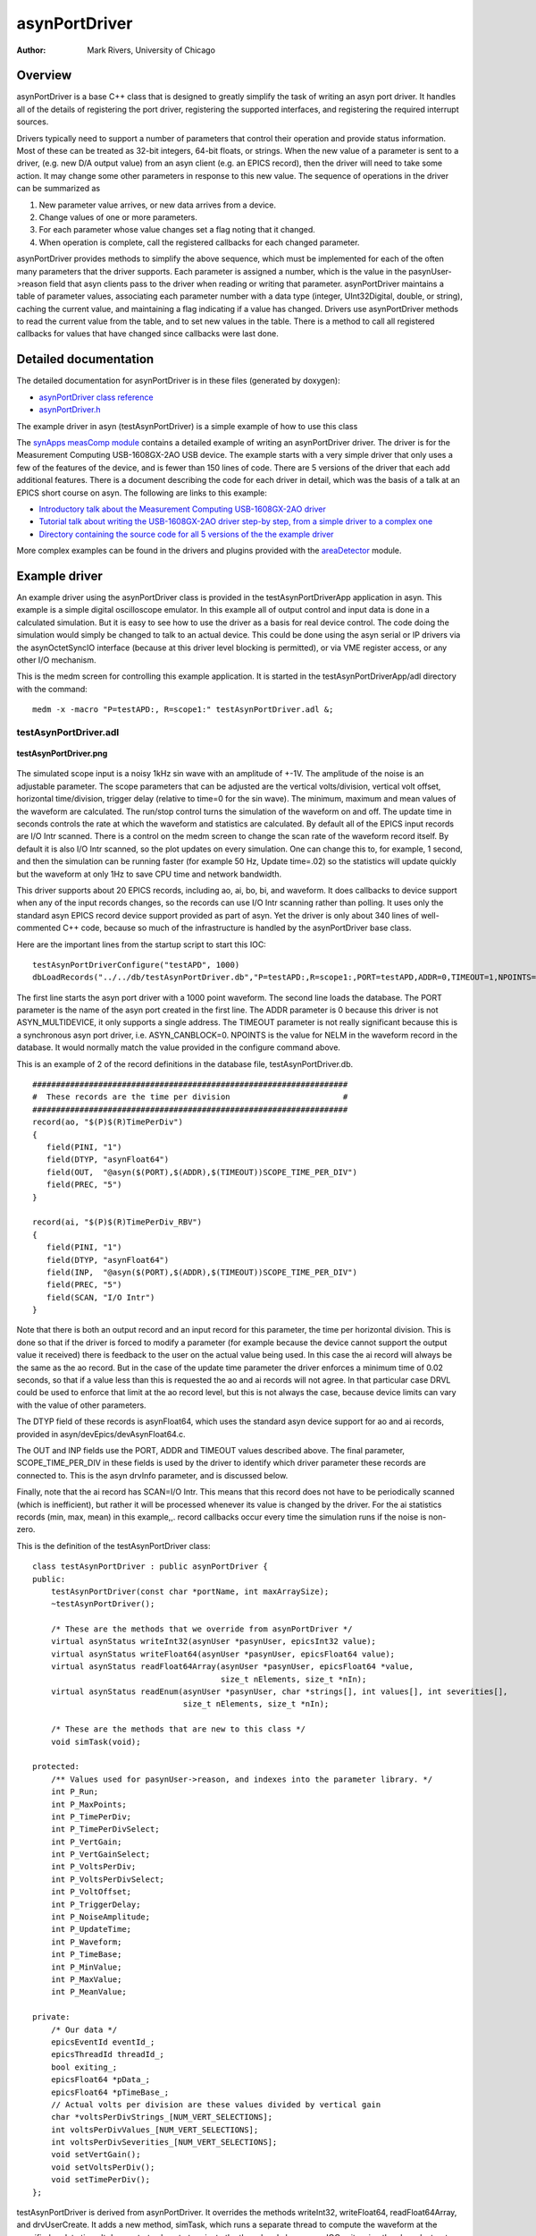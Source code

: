 asynPortDriver
==============

:author: Mark Rivers, University of Chicago

Overview
--------
asynPortDriver is a base C++ class that is designed to greatly simplify the task
of writing an asyn port driver. It handles all of the details of registering the
port driver, registering the supported interfaces, and registering the required
interrupt sources.

Drivers typically need to support a number of parameters that control their operation
and provide status information. Most of these can be treated as 32-bit integers,
64-bit floats, or strings. When the new value of a parameter is sent to a driver,
(e.g. new D/A output value) from an asyn client (e.g. an EPICS record), then the
driver will need to take some action. It may change some other parameters in response
to this new value. The sequence of operations in the driver can be summarized as
  
#. New parameter value arrives, or new data arrives from a device.
#. Change values of one or more parameters.
#. For each parameter whose value changes set a flag noting that it changed.
#. When operation is complete, call the registered callbacks for each changed parameter.
  
asynPortDriver provides methods to simplify the above sequence, which must be implemented
for each of the often many parameters that the driver supports. Each parameter is
assigned a number, which is the value in the pasynUser->reason field that asyn
clients pass to the driver when reading or writing that parameter. asynPortDriver
maintains a table of parameter values, associating each parameter number with a
data type (integer, UInt32Digital, double, or string), caching the current value,
and maintaining a flag indicating if a value has changed. Drivers use asynPortDriver
methods to read the current value from the table, and to set new values in the table.
There is a method to call all registered callbacks for values that have changed
since callbacks were last done.

Detailed documentation
----------------------
The detailed documentation for asynPortDriver is in these files (generated by doxygen):
  
- `asynPortDriver class reference <doxygenHTML/classasyn_port_driver.html>`__
- `asynPortDriver.h <doxygenHTML/asyn_port_driver_8h.html>`__
  
The example driver in asyn (testAsynPortDriver) is a simple example of how to use
this class
  
The `synApps measComp module <https://github.com/epics-modules/measComp>`__ 
contains a detailed example of writing an asynPortDriver driver. The
driver is for the Measurement Computing USB-1608GX-2AO USB device. The example starts
with a very simple driver that only uses a few of the features of the device, and
is fewer than 150 lines of code. There are 5 versions of the driver that each add
additional features. There is a document describing the code for each driver in
detail, which was the basis of a talk at an EPICS short course on asyn. The following
are links to this example:
  
- `Introductory talk about the Measurement Computing USB-1608GX-2AO driver <https://github.com/epics-modules/measComp/blob/master/docs/source/measCompDriverTalk.pdf>`__
- `Tutorial talk about writing the USB-1608GX-2AO driver step-by step, from a simple driver to a complex one <https://github.com/epics-modules/measComp/blob/master/docs/source/measCompTutorial.pdf>`__
- `Directory containing the source code for all 5 versions of the the example driver <https://github.com/epics-modules/measComp/tree/master/measCompApp/demoSrc>`__
  
More complex examples can be found in the drivers and plugins provided with the
`areaDetector <https://github.com/areaDetector>`__ module.
  
Example driver
--------------  
An example driver using the asynPortDriver class is provided in the testAsynPortDriverApp
application in asyn. This example is a simple digital oscilloscope emulator. In
this example all of output control and input data is done in a calculated simulation.
But it is easy to see how to use the driver as a basis for real device control.
The code doing the simulation would simply be changed to talk to an actual device.
This could be done using the asyn serial or IP drivers via the asynOctetSyncIO interface
(because at this driver level blocking is permitted), or via VME register access,
or any other I/O mechanism.

This is the medm screen for controlling this example application. It is started
in the testAsynPortDriverApp/adl directory with the command:
::

  medm -x -macro "P=testAPD:, R=scope1:" testAsynPortDriver.adl &;

testAsynPortDriver.adl
~~~~~~~~~~~~~~~~~~~~~~ 

.. figure:: testAsynPortDriver.png
    :align: center

    **testAsynPortDriver.png**

The simulated scope input is a noisy 1kHz sin wave with an amplitude of +-1V. The
amplitude of the noise is an adjustable parameter. The scope parameters that can
be adjusted are the vertical volts/division, vertical volt offset, horizontal time/division,
trigger delay (relative to time=0 for the sin wave). The minimum, maximum and mean
values of the waveform are calculated. The run/stop control turns the simulation
of the waveform on and off. The update time in seconds controls the rate at which
the waveform and statistics are calculated. By default all of the EPICS input records
are I/O Intr scanned. There is a control on the medm screen to change the scan rate
of the waveform record itself. By default it is also I/O Intr scanned, so the plot
updates on every simulation. One can change this to, for example, 1 second, and
then the simulation can be running faster (for example 50 Hz, Update time=.02) so
the statistics will update quickly but the waveform at only 1Hz to save CPU time
and network bandwidth.

This driver supports about 20 EPICS records, including ao, ai, bo, bi, and waveform.
It does callbacks to device support when any of the input records changes, so the
records can use I/O Intr scanning rather than polling. It uses only the standard
asyn EPICS record device support provided as part of asyn. Yet the driver is only
about 340 lines of well-commented C++ code, because so much of the infrastructure
is handled by the asynPortDriver base class.
  
Here are the important lines from the startup script to start this IOC:
::

  testAsynPortDriverConfigure("testAPD", 1000)
  dbLoadRecords("../../db/testAsynPortDriver.db","P=testAPD:,R=scope1:,PORT=testAPD,ADDR=0,TIMEOUT=1,NPOINTS=1000")
  
The first line starts the asyn port driver with a 1000 point waveform. The second
line loads the database. The PORT parameter is the name of the asyn port created
in the first line. The ADDR parameter is 0 because this driver is not ASYN_MULTIDEVICE,
it only supports a single address. The TIMEOUT parameter is not really significant
because this is a synchronous asyn port driver, i.e. ASYN_CANBLOCK=0. NPOINTS is
the value for NELM in the waveform record in the database. It would normally match
the value provided in the configure command above.
  
This is an example of 2 of the record definitions in the database file, testAsynPortDriver.db.
::

  ###################################################################
  #  These records are the time per division                        #
  ###################################################################
  record(ao, "$(P)$(R)TimePerDiv")
  {
     field(PINI, "1")
     field(DTYP, "asynFloat64")
     field(OUT,  "@asyn($(PORT),$(ADDR),$(TIMEOUT))SCOPE_TIME_PER_DIV")
     field(PREC, "5")
  }
  
  record(ai, "$(P)$(R)TimePerDiv_RBV")
  {
     field(PINI, "1")
     field(DTYP, "asynFloat64")
     field(INP,  "@asyn($(PORT),$(ADDR),$(TIMEOUT))SCOPE_TIME_PER_DIV")
     field(PREC, "5")
     field(SCAN, "I/O Intr")
  }
  
Note that there is both an output record and an input record for this parameter,
the time per horizontal division. This is done so that if the driver is forced to
modify a parameter (for example because the device cannot support the output value
it received) there is feedback to the user on the actual value being used. In this
case the ai record will always be the same as the ao record. But in the case of
the update time parameter the driver enforces a minimum time of 0.02 seconds, so
that if a value less than this is requested the ao and ai records will not agree.
In that particular case DRVL could be used to enforce that limit at the ao record
level, but this is not always the case, because device limits can vary with the
value of other parameters.

The DTYP field of these records is asynFloat64, which uses the standard asyn device
support for ao and ai records, provided in asyn/devEpics/devAsynFloat64.c.

The OUT and INP fields use the PORT, ADDR and TIMEOUT values described above. The
final parameter, SCOPE_TIME_PER_DIV in these fields is used by the driver to identify
which driver parameter these records are connected to. This is the asyn drvInfo
parameter, and is discussed below.

Finally, note that the ai record has SCAN=I/O Intr. This means that this record
does not have to be periodically scanned (which is inefficient), but rather it will
be processed whenever its value is changed by the driver. For the ai statistics
records (min, max, mean) in this example,,. record callbacks occur every time the
simulation runs if the noise is non-zero.

This is the definition of the testAsynPortDriver class:
::

  class testAsynPortDriver : public asynPortDriver {
  public:
      testAsynPortDriver(const char *portName, int maxArraySize);
      ~testAsynPortDriver();
  
      /* These are the methods that we override from asynPortDriver */
      virtual asynStatus writeInt32(asynUser *pasynUser, epicsInt32 value);
      virtual asynStatus writeFloat64(asynUser *pasynUser, epicsFloat64 value);
      virtual asynStatus readFloat64Array(asynUser *pasynUser, epicsFloat64 *value,
                                          size_t nElements, size_t *nIn);
      virtual asynStatus readEnum(asynUser *pasynUser, char *strings[], int values[], int severities[],
                                  size_t nElements, size_t *nIn);
  
      /* These are the methods that are new to this class */
      void simTask(void);
  
  protected:
      /** Values used for pasynUser->reason, and indexes into the parameter library. */
      int P_Run;
      int P_MaxPoints;
      int P_TimePerDiv;
      int P_TimePerDivSelect;
      int P_VertGain;
      int P_VertGainSelect;
      int P_VoltsPerDiv;
      int P_VoltsPerDivSelect;
      int P_VoltOffset;
      int P_TriggerDelay;
      int P_NoiseAmplitude;
      int P_UpdateTime;
      int P_Waveform;
      int P_TimeBase;
      int P_MinValue;
      int P_MaxValue;
      int P_MeanValue;
  
  private:
      /* Our data */
      epicsEventId eventId_;
      epicsThreadId threadId_;
      bool exiting_;
      epicsFloat64 *pData_;
      epicsFloat64 *pTimeBase_;
      // Actual volts per division are these values divided by vertical gain
      char *voltsPerDivStrings_[NUM_VERT_SELECTIONS];
      int voltsPerDivValues_[NUM_VERT_SELECTIONS];
      int voltsPerDivSeverities_[NUM_VERT_SELECTIONS];
      void setVertGain();
      void setVoltsPerDiv();
      void setTimePerDiv();
  };
  
testAsynPortDriver is derived from asynPortDriver. It overrides the methods
writeInt32, writeFloat64, readFloat64Array, and drvUserCreate. It adds a new
method, simTask, which runs a separate thread to compute the waveform at the
specified update time. It demonstrates how to terminate the thread and clean up
on IOC exit, using the class destructor.

This is the how the parameters are defined in the driver, testAsynPortDriver.cpp
::

  /* These are the drvInfo strings that are used to identify the parameters.
   * They are used by asyn clients, including standard asyn device support */
  #define P_RunString                "SCOPE_RUN"             /* asynInt32,    r/w */
  #define P_MaxPointsString          "SCOPE_MAX_POINTS"      /* asynInt32,    r/o */
  #define P_TimePerDivisionString    "SCOPE_TIME_PER_DIV"    /* asynFloat64,  r/w */
  #define P_VoltsPerDivisionString   "SCOPE_VOLTS_PER_DIV"   /* asynFloat64,  r/w */
  #define P_VoltOffsetString         "SCOPE_VOLT_OFFSET"     /* asynFloat64,  r/w */
  #define P_TriggerDelayString       "SCOPE_TRIGGER_DELAY"   /* asynFloat64,  r/w */
  #define P_NoiseAmplitudeString     "SCOPE_NOISE_AMPLITUDE" /* asynFloat64,  r/w */
  #define P_UpdateTimeString         "SCOPE_UPDATE_TIME"     /* asynFloat64,  r/w */
  #define P_WaveformString           "SCOPE_WAVEFORM"        /* asynFloat64Array,  r/o */
  #define P_TimeBaseString           "SCOPE_TIME_BASE"       /* asynFloat64Array,  r/o */
  #define P_MinValueString           "SCOPE_MIN_VALUE"       /* asynFloat64,  r/o */
  #define P_MaxValueString           "SCOPE_MAX_VALUE"       /* asynFloat64,  r/o */
  #define P_MeanValueString          "SCOPE_MEAN_VALUE"      /* asynFloat64,  r/o */

Note that each parameter has an integer value that identifies it. It is also associated
with a string that is used in the drvInfo field of the record INP or OUT fields
to associate a record with a parameter.
  
This is the beginning of the constructor for the testAsynPortDriver C++ class.
::

  testAsynPortDriver::testAsynPortDriver(const char *portName, int maxPoints)
     : asynPortDriver(portName,
                      1, /* maxAddr */
                      asynInt32Mask | asynFloat64Mask | asynFloat64ArrayMask | asynEnumMask | asynDrvUserMask, /* Interface mask */
                      asynInt32Mask | asynFloat64Mask | asynFloat64ArrayMask | asynEnumMask,  /* Interrupt mask */
                      ASYN_DESTRUCTIBLE, /* asynFlags.  This driver does not block and it is not multi-device, but has a destructor */
                      1, /* Autoconnect */
                      0, /* Default priority */
                      0) /* Default stack size*/
  ...
  
It invokes the constructor for the asynPortDriver base class. It passes:

- The portName, which is the name of the asyn port to be created. In the st.cmd
  file above this is "testAPD".
- The maximum number of asyn addresses that this driver supports, which is 1.
- A mask which defines which asyn interfaces this driver supports, in this case
  asynInt32, asynFloat64, asynFloat64Array, and asynDrvUser. All drivers must support
  asynCommon, so that bit is added in the base class.
- A mask which defines which asyn interfaces can generate interrupts (callbacks).
  In this case that is asynInt32, asynFloat64, and asynFloat64Array.
- A mask which defines the asyn attributes for this driver. asyn currently
  defines three attribute bits, ASYN_CANBLOCK, ASYN_MULTIDEVICE and
  ASYN_DESTRUCTIBLE. ASYN_CANBLOCK must be set for drivers that perform "slow"
  operations on their interfaces, requiring asynManager to create a separate
  port thread for them and to use asynchronous device support. ASYN_MULTIDEVICE
  must be set for drivers that support more than one asyn address, for example a
  driver used to support a 16-channel A/D converter. ASYN_DESTRUCTIBLE must be
  set for drivers that need to release resources on IOC exit; such drivers need
  a working destructor and override asynPortDriver::shutdown if necessary.
- A flag to tell asynManager that it should automatically attempt to connect to
  this device when a call is made on its interfaces. This results in a call to asynCommon->connect().
- A priority flag for the port thread that asynManager will create if ASYN_CANBLOCK
  is 1. If this is 0 then asyn will use a default medium thread priority.
- The stack size for the port thread that asynManager will create if ASYN_CANBLOCK
  is 1. If this is 0 then asyn will use a default medium thread stack size.
  
The constructor also allocates spaces for the waveform arrays (X and Y axes), and
creates the simTask thread.
  
This is the implementation of the writeFloat64 function:
::

  asynStatus testAsynPortDriver::writeFloat64(asynUser *pasynUser, epicsFloat64 value)
  {
      int function = pasynUser->reason;
      asynStatus status = asynSuccess;
      epicsInt32 run;
      const char *paramName;
      const char* functionName = "writeFloat64";
  
      /* Set the parameter in the parameter library. */
      status = (asynStatus) setDoubleParam(function, value);
  
      /* Fetch the parameter string name for possible use in debugging */
      getParamName(function, &paramName);
  
      if (function == P_UpdateTime) {
          /* Make sure the update time is valid. If not change it and put back in parameter library */
          if (value < MIN_UPDATE_TIME) {
              asynPrint(pasynUser, ASYN_TRACE_WARNING,
                  "%s:%s: warning, update time too small, changed from %f to %f\n",
                  driverName, functionName, value, MIN_UPDATE_TIME);
              value = MIN_UPDATE_TIME;
              setDoubleParam(P_UpdateTime, value);
          }
          /* If the update time has changed and we are running then wake up the simulation task */
          getIntegerParam(P_Run, &run);
          if (run) epicsEventSignal(eventId_);
      } else {
          /* All other parameters just get set in parameter list, no need to
           * act on them here */
      }
  
      /* Do callbacks so higher layers see any changes */
      status = (asynStatus) callParamCallbacks();
  
      if (status)
          epicsSnprintf(pasynUser->errorMessage, pasynUser->errorMessageSize,
                    "%s:%s: status=%d, function=%d, name=%s, value=%f",
                    driverName, functionName, status, function, paramName, value);
      else
          asynPrint(pasynUser, ASYN_TRACEIO_DRIVER,
                "%s:%s: function=%d, name=%s, value=%f\n",
                driverName, functionName, function, paramName, value);
      return status;
  }
  
This is what is being performed in this function:

- The pasynUser->reason field is used to get the value of `function`.
  This is one of the parameter indices (e.g. P_TimePerDivision). It was placed in
  the pasynUser->reason field by this driver's drvUserCreate method that was called
  at iocInit, and was passed the drvUser field from the record link, e.g. "SCOPE_TIME_PER_DIV".
- The value passed is set in the parameter list with `setDoubleParam`.
- A series of if statements that processes each of the parameters differently. In
  this case only one float64 parameter, P_UpdateTime, needs to actually have any action
  taken in this function. All other parameters just have their values set in the parameter
  list for later use.
- For P_UpdateTime the value is checked for validity to make sure it is greater
  than MIN_UPDATE_TIME. If not then the value is changed, and the new value is written
  to the parameter list. This new value will be passed in callbacks to any callback
  clients, for example an ai record that is monitoring this parameter. The function
  then retrieves the value of the P_Run parameter from the parameter list, and if
  it is 1 it sends an EPICS event signal to wake up the simTask. This is done so that
  if the update time is changed from a very long value to a shorter one then it does
  not wait for the long timer to expire.
- `callParamCallbacks()` is called, which results in callbacks to all
  registered clients for any parameters that have changed as a result of this function
  call. In this case the only parameter that will have changed is whatever parameter
  was passed in pasynUser->reason, but in general other parameters could have changed
  as a side-effect of changing this parameter.
- Diagnostic information is optionally printed for both error and success status.
  
The `writeInt32` function is very similar.
  
Finally here is the `simTask` function, which actually does the simulation.
It runs in a separate thread created in the constructor:
::

  void testAsynPortDriver::simTask(void)
  {
      /* This thread computes the waveform and does callbacks with it */
  
      double timePerDiv, voltsPerDiv, voltOffset, triggerDelay, noiseAmplitude;
      double updateTime, minValue, maxValue, meanValue;
      double time, timeStep;
      double noise, yScale;
      epicsInt32 run, i, maxPoints;
      double pi=4.0*atan(1.0);
  
      lock();
      /* Loop forever */
      while (1) {
          getDoubleParam(P_UpdateTime, &updateTime);
          getIntegerParam(P_Run, &run);
          // Release the lock while we wait for a command to start or wait for updateTime
          unlock();
          if (run) epicsEventWaitWithTimeout(eventId_, updateTime);
          else     (void) epicsEventWait(eventId_);
          // Take the lock again
          lock();
          /* run could have changed while we were waiting */
          getIntegerParam(P_Run, &run);
          if (!run) continue;
          getIntegerParam(P_MaxPoints,        &maxPoints);
          getDoubleParam (P_TimePerDiv,       &timePerDiv);
          getDoubleParam (P_VoltsPerDiv,      &voltsPerDiv);
          getDoubleParam (P_VoltOffset,       &voltOffset);
          getDoubleParam (P_TriggerDelay,     &triggerDelay);
          getDoubleParam (P_NoiseAmplitude,   &noiseAmplitude);
          time = triggerDelay;
          timeStep = timePerDiv * NUM_DIVISIONS / maxPoints;
          minValue = 1e6;
          maxValue = -1e6;
          meanValue = 0.;
  
          yScale = 1.0 / voltsPerDiv;
          for (i=0; i<maxPoints; i++) {
              noise = noiseAmplitude * (rand()/(double)RAND_MAX - 0.5);
              pData_[i] = AMPLITUDE * (sin(time*FREQUENCY*2*pi)) + noise;
              /* Compute statistics before doing the yOffset and yScale */
              if (pData_[i] < minValue) minValue = pData_[i];
              if (pData_[i] > maxValue) maxValue = pData_[i];
              meanValue += pData_[i];
              pData_[i] = NUM_DIVISIONS/2 + yScale * (voltOffset + pData_[i]);
              time += timeStep;
          }
          updateTimeStamp();
          meanValue = meanValue/maxPoints;
          setDoubleParam(P_MinValue, minValue);
          setDoubleParam(P_MaxValue, maxValue);
          setDoubleParam(P_MeanValue, meanValue);
          callParamCallbacks();
          doCallbacksFloat64Array(pData_, maxPoints, P_Waveform, 0);
      }
  }
  
Here are the important aspects of this function:

- The value of `P_Run` determines whether the simulation is running or
  stopped. If stopped it simply waits for a signal (from the `writeInt32()`
  function) to start running. If running it waits for the update time, or until it
  receives a signal, which will occur if the update time is changed in the `writeFloat64()`
  function.
- It reads the values of the simulation parameters (`P_TimePerDivision`,
  etc.) from the parameter list.
- It computes each point in the waveform inside the `for` loop, using
  the current values of the simulation parameters. It also updates the statistics
  parameters (min, max, mean) inside this loop.
- After the loop is done the new values of the statistics parameters are written
  to the parameter list with `setDoubleParam()`.
- New values of all scalar parameters (int32, float64, string) in the parameter
  list are sent to registered clients (e.g. asyn device support for input records)
  with the call to `callParamCallbacks()`.
- The new value of the waveform is sent to registered clients (e.g. device support
  for the waveform input record) with the call to `doCallbacksFloat64Array()`.


Real drivers may or may not need such a separate thread. Drivers that need to periodically
poll status information will probably use one. Most drivers will probably implement
one or more of the `writeInt32()`, `writeFloat64()`, or `
writeOctet()` functions, in addition to `drvUserCreate()`.
